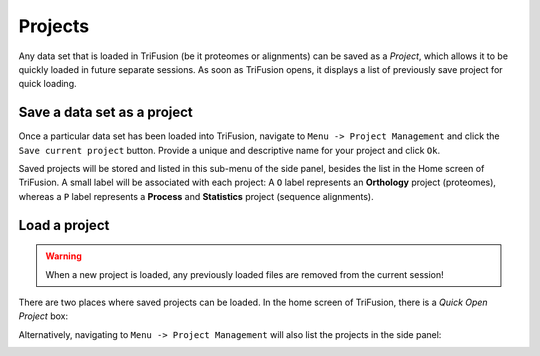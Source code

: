 Projects
========

Any data set that is loaded in TriFusion (be it proteomes or alignments)
can be saved as a *Project*, which allows it to be quickly loaded in future
separate sessions. As soon as TriFusion opens, it displays a list of previously
save project for quick loading.

.. image:: https://github.com/ODiogoSilva/TriFusion-tutorials/raw/master/tutorials/gifs/project_demo.gif
    :alt: pic

Save a data set as a project
----------------------------

Once a particular data set has been loaded into TriFusion, navigate to
``Menu -> Project Management`` and click the ``Save current project`` button.
Provide a unique and descriptive name for your project and click ``Ok``.

.. image:: https://github.com/ODiogoSilva/TriFusion-tutorials/raw/master/tutorials/images/project_sidepanel.png
    :alt: pic

Saved projects will be stored and listed in this sub-menu of the side panel,
besides the list in the Home screen of TriFusion. A small label will be
associated with each project: A ``O`` label represents an **Orthology**
project (proteomes), whereas a ``P`` label represents a **Process** and
**Statistics** project (sequence alignments).

Load a project
--------------

.. warning::

    When a new project is loaded, any previously loaded files are removed
    from the current session!

There are two places where saved projects can be loaded. In the home
screen of TriFusion, there is a *Quick Open Project* box:

.. image:: https://github.com/ODiogoSilva/TriFusion-tutorials/raw/master/tutorials/images/project_quick_open.png
    :alt: pic

Alternatively, navigating to ``Menu -> Project Management`` will also list
the projects in the side panel:

.. image:: https://github.com/ODiogoSilva/TriFusion-tutorials/raw/master/tutorials/images/project_sidepanel.png
    :alt: pic